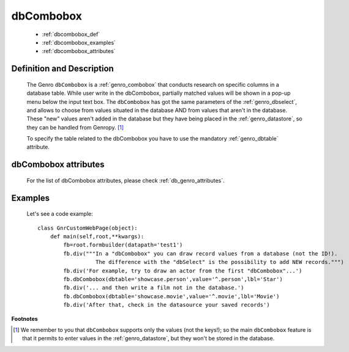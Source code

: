 .. _genro_dbcombobox:

==========
dbCombobox
==========

    * :ref:`dbcombobox_def`
    * :ref:`dbcombobox_examples`
    * :ref:`dbcombobox_attributes`

.. _dbcombobox_def:

Definition and Description
==========================

    .. method:: pane.dbcombobox([**kwargs])
    
    The Genro ``dbCombobox`` is a :ref:`genro_combobox` that conducts research on specific columns in a database
    table. While user write in the dbCombobox, partially matched values will be shown in a pop-up menu below
    the input text box. The ``dbCombobox`` has got the same parameters of the :ref:`genro_dbselect`, and allows
    to choose from values situated in the database AND from values that aren't in the database. These "new"
    values aren't added in the database but they have being placed in the :ref:`genro_datastore`, so they can be
    handled from Genropy. [#]_
    
    To specify the table related to the dbCombobox you have to use the mandatory :ref:`genro_dbtable` attribute.
    
.. _dbcombobox_attributes:

dbCombobox attributes
=====================

    For the list of dbCombobox attributes, please check :ref:`db_genro_attributes`.

.. _dbcombobox_examples:

Examples
========

    Let's see a code example::
        
        class GnrCustomWebPage(object):
            def main(self,root,**kwargs):
                fb=root.formbuilder(datapath='test1')
                fb.div("""In a "dbCombobox" you can draw record values from a database (not the ID!).
                          The difference with the "dbSelect" is the possibility to add NEW records.""")
                fb.div('For example, try to draw an actor from the first "dbCombobox"...')
                fb.dbCombobox(dbtable='showcase.person',value='^.person',lbl='Star')
                fb.div('... and then write a film not in the database.')
                fb.dbCombobox(dbtable='showcase.movie',value='^.movie',lbl='Movie')
                fb.div('After that, check in the datasource your saved records')

**Footnotes**

.. [#] We remember to you that ``dbCombobox`` supports only the values (not the keys!); so the main ``dbCombobox`` feature is that it permits to enter values in the :ref:`genro_datastore`, but they won't be stored in the database.